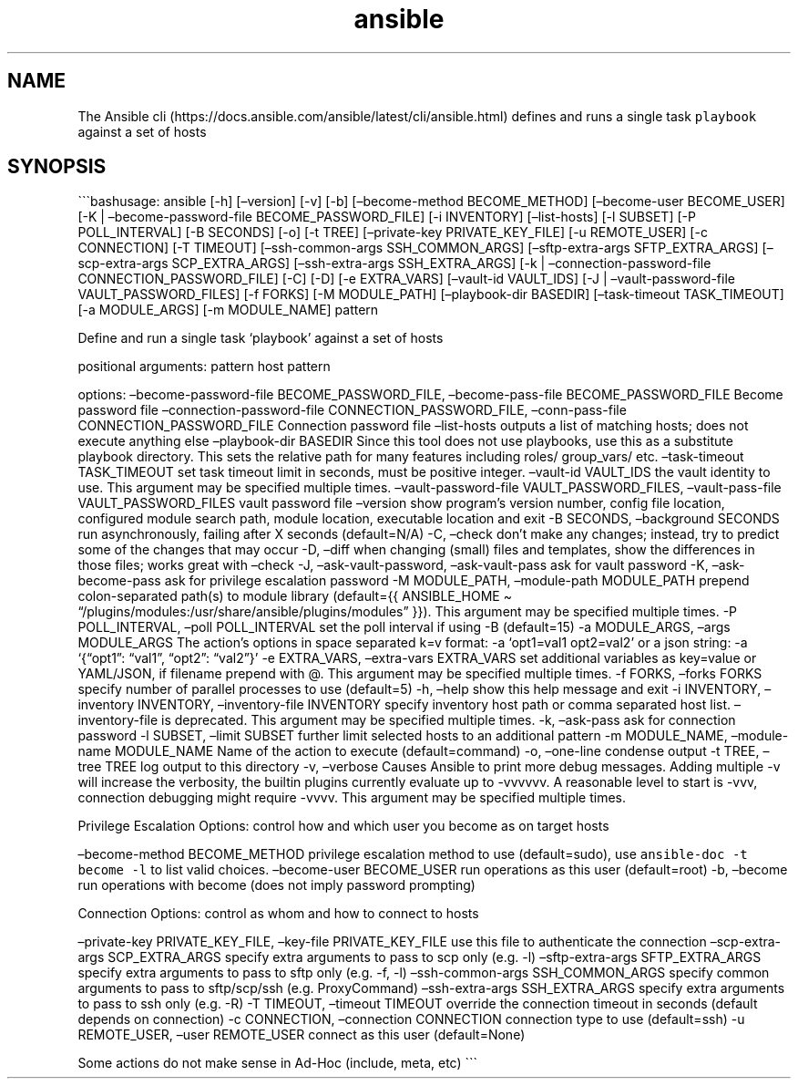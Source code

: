 .\" Automatically generated by Pandoc 2.17.1.1
.\"
.\" Define V font for inline verbatim, using C font in formats
.\" that render this, and otherwise B font.
.ie "\f[CB]x\f[]"x" \{\
. ftr V B
. ftr VI BI
. ftr VB B
. ftr VBI BI
.\}
.el \{\
. ftr V CR
. ftr VI CI
. ftr VB CB
. ftr VBI CBI
.\}
.TH "ansible" "1" "" "Version Latest" "Define and run a single task `playbook' against a set of hosts"
.hy
.SH NAME
.PP
The Ansible
cli (https://docs.ansible.com/ansible/latest/cli/ansible.html) defines
and runs a single task \f[V]playbook\f[R] against a set of hosts
.SH SYNOPSIS
.PP
\[ga]\[ga]\[ga]bashusage: ansible [-h] [\[en]version] [-v] [-b]
[\[en]become-method BECOME_METHOD] [\[en]become-user BECOME_USER] [-K |
\[en]become-password-file BECOME_PASSWORD_FILE] [-i INVENTORY]
[\[en]list-hosts] [-l SUBSET] [-P POLL_INTERVAL] [-B SECONDS] [-o] [-t
TREE] [\[en]private-key PRIVATE_KEY_FILE] [-u REMOTE_USER] [-c
CONNECTION] [-T TIMEOUT] [\[en]ssh-common-args SSH_COMMON_ARGS]
[\[en]sftp-extra-args SFTP_EXTRA_ARGS] [\[en]scp-extra-args
SCP_EXTRA_ARGS] [\[en]ssh-extra-args SSH_EXTRA_ARGS] [-k |
\[en]connection-password-file CONNECTION_PASSWORD_FILE] [-C] [-D] [-e
EXTRA_VARS] [\[en]vault-id VAULT_IDS] [-J | \[en]vault-password-file
VAULT_PASSWORD_FILES] [-f FORKS] [-M MODULE_PATH] [\[en]playbook-dir
BASEDIR] [\[en]task-timeout TASK_TIMEOUT] [-a MODULE_ARGS] [-m
MODULE_NAME] pattern
.PP
Define and run a single task `playbook' against a set of hosts
.PP
positional arguments: pattern host pattern
.PP
options: \[en]become-password-file BECOME_PASSWORD_FILE,
\[en]become-pass-file BECOME_PASSWORD_FILE Become password file
\[en]connection-password-file CONNECTION_PASSWORD_FILE,
\[en]conn-pass-file CONNECTION_PASSWORD_FILE Connection password file
\[en]list-hosts outputs a list of matching hosts; does not execute
anything else \[en]playbook-dir BASEDIR Since this tool does not use
playbooks, use this as a substitute playbook directory.
This sets the relative path for many features including roles/
group_vars/ etc.
\[en]task-timeout TASK_TIMEOUT set task timeout limit in seconds, must
be positive integer.
\[en]vault-id VAULT_IDS the vault identity to use.
This argument may be specified multiple times.
\[en]vault-password-file VAULT_PASSWORD_FILES, \[en]vault-pass-file
VAULT_PASSWORD_FILES vault password file \[en]version show program\[cq]s
version number, config file location, configured module search path,
module location, executable location and exit -B SECONDS,
\[en]background SECONDS run asynchronously, failing after X seconds
(default=N/A) -C, \[en]check don\[cq]t make any changes; instead, try to
predict some of the changes that may occur -D, \[en]diff when changing
(small) files and templates, show the differences in those files; works
great with \[en]check -J, \[en]ask-vault-password, \[en]ask-vault-pass
ask for vault password -K, \[en]ask-become-pass ask for privilege
escalation password -M MODULE_PATH, \[en]module-path MODULE_PATH prepend
colon-separated path(s) to module library (default={{ ANSIBLE_HOME \[ti]
\[lq]/plugins/modules:/usr/share/ansible/plugins/modules\[rq] }}).
This argument may be specified multiple times.
-P POLL_INTERVAL, \[en]poll POLL_INTERVAL set the poll interval if using
-B (default=15) -a MODULE_ARGS, \[en]args MODULE_ARGS The action\[cq]s
options in space separated k=v format: -a `opt1=val1 opt2=val2' or a
json string: -a `{\[lq]opt1\[rq]: \[lq]val1\[rq], \[lq]opt2\[rq]:
\[lq]val2\[rq]}' -e EXTRA_VARS, \[en]extra-vars EXTRA_VARS set
additional variables as key=value or YAML/JSON, if filename prepend with
\[at].
This argument may be specified multiple times.
-f FORKS, \[en]forks FORKS specify number of parallel processes to use
(default=5) -h, \[en]help show this help message and exit -i INVENTORY,
\[en]inventory INVENTORY, \[en]inventory-file INVENTORY specify
inventory host path or comma separated host list.
\[en]inventory-file is deprecated.
This argument may be specified multiple times.
-k, \[en]ask-pass ask for connection password -l SUBSET, \[en]limit
SUBSET further limit selected hosts to an additional pattern -m
MODULE_NAME, \[en]module-name MODULE_NAME Name of the action to execute
(default=command) -o, \[en]one-line condense output -t TREE, \[en]tree
TREE log output to this directory -v, \[en]verbose Causes Ansible to
print more debug messages.
Adding multiple -v will increase the verbosity, the builtin plugins
currently evaluate up to -vvvvvv.
A reasonable level to start is -vvv, connection debugging might require
-vvvv.
This argument may be specified multiple times.
.PP
Privilege Escalation Options: control how and which user you become as
on target hosts
.PP
\[en]become-method BECOME_METHOD privilege escalation method to use
(default=sudo), use \f[V]ansible-doc -t become -l\f[R] to list valid
choices.
\[en]become-user BECOME_USER run operations as this user (default=root)
-b, \[en]become run operations with become (does not imply password
prompting)
.PP
Connection Options: control as whom and how to connect to hosts
.PP
\[en]private-key PRIVATE_KEY_FILE, \[en]key-file PRIVATE_KEY_FILE use
this file to authenticate the connection \[en]scp-extra-args
SCP_EXTRA_ARGS specify extra arguments to pass to scp only (e.g.\ -l)
\[en]sftp-extra-args SFTP_EXTRA_ARGS specify extra arguments to pass to
sftp only (e.g.\ -f, -l) \[en]ssh-common-args SSH_COMMON_ARGS specify
common arguments to pass to sftp/scp/ssh (e.g.
ProxyCommand) \[en]ssh-extra-args SSH_EXTRA_ARGS specify extra arguments
to pass to ssh only (e.g.\ -R) -T TIMEOUT, \[en]timeout TIMEOUT override
the connection timeout in seconds (default depends on connection) -c
CONNECTION, \[en]connection CONNECTION connection type to use
(default=ssh) -u REMOTE_USER, \[en]user REMOTE_USER connect as this user
(default=None)
.PP
Some actions do not make sense in Ad-Hoc (include, meta, etc)
\[ga]\[ga]\[ga]
